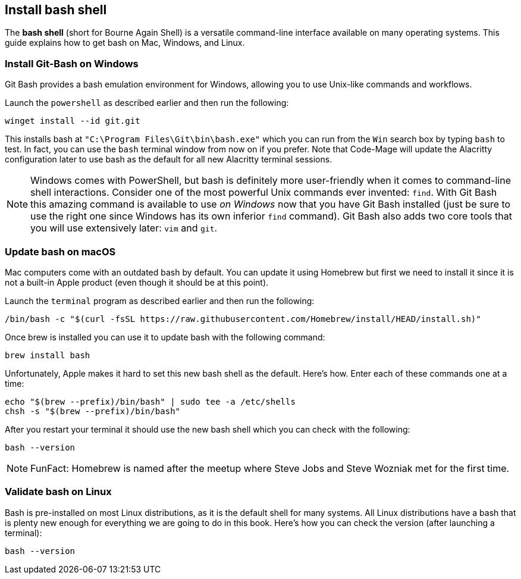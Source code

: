 == Install bash shell

The **bash shell** (short for Bourne Again Shell) is a versatile command-line interface available on many operating systems. This guide explains how to get bash on Mac, Windows, and Linux.

=== Install Git-Bash on Windows

Git Bash provides a bash emulation environment for Windows, allowing you to use Unix-like commands and workflows.

Launch the `powershell` as described earlier and then run the following:

[source, shell]
----
winget install --id git.git
----

This installs bash at `"C:\Program Files\Git\bin\bash.exe"` which you can run from the `Win` search box by typing `bash` to test. In fact, you can use the `bash` terminal window from now on if you prefer. Note that Code-Mage will update the Alacritty configuration later to use bash as the default for all new Alacritty terminal sessions.

[NOTE]
====
Windows comes with PowerShell, but bash is definitely more user-friendly when it comes to command-line shell interactions. Consider one of the most powerful Unix commands ever invented: `find`. With Git Bash this amazing command is available to use _on Windows_ now that you have Git Bash installed (just be sure to use the right one since Windows has its own inferior `find` command). Git Bash also adds two core tools that you will use extensively later: `vim` and `git`.
====

=== Update bash on macOS

Mac computers come with an outdated bash by default. You can update it using Homebrew but first we need to install it since it is not a built-in Apple product (even though it should be at this point).

Launch the `terminal` program as described earlier and then run the following:

[source, shell]
----
/bin/bash -c "$(curl -fsSL https://raw.githubusercontent.com/Homebrew/install/HEAD/install.sh)"
----

Once brew is installed you can use it to update bash with the following command:

[source, shell]
----
brew install bash
----

Unfortunately, Apple makes it hard to set this new bash shell as the default. Here's how. Enter each of these commands one at a time:

[source, shell]
----
echo "$(brew --prefix)/bin/bash" | sudo tee -a /etc/shells
chsh -s "$(brew --prefix)/bin/bash"
----

After you restart your terminal it should use the new bash shell which you can check with the following:

[source, shell]
----
bash --version
----

[NOTE]
====
FunFact: Homebrew is named after the meetup where Steve Jobs and Steve Wozniak met for the first time.
====

=== Validate bash on Linux

Bash is pre-installed on most Linux distributions, as it is the default shell for many systems. All Linux distributions have a bash that is plenty new enough for everything we are going to do in this book. Here's how you can check the version (after launching a terminal):

[source, shell]
----
bash --version
----
